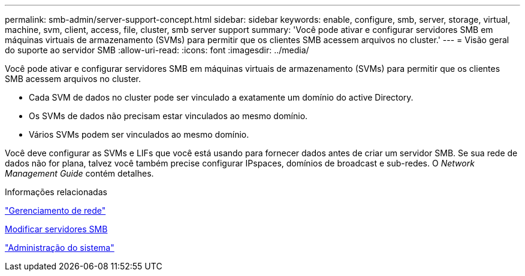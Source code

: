 ---
permalink: smb-admin/server-support-concept.html 
sidebar: sidebar 
keywords: enable, configure, smb, server, storage, virtual, machine, svm, client, access, file, cluster, smb server support 
summary: 'Você pode ativar e configurar servidores SMB em máquinas virtuais de armazenamento (SVMs) para permitir que os clientes SMB acessem arquivos no cluster.' 
---
= Visão geral do suporte ao servidor SMB
:allow-uri-read: 
:icons: font
:imagesdir: ../media/


[role="lead"]
Você pode ativar e configurar servidores SMB em máquinas virtuais de armazenamento (SVMs) para permitir que os clientes SMB acessem arquivos no cluster.

* Cada SVM de dados no cluster pode ser vinculado a exatamente um domínio do active Directory.
* Os SVMs de dados não precisam estar vinculados ao mesmo domínio.
* Vários SVMs podem ser vinculados ao mesmo domínio.


Você deve configurar as SVMs e LIFs que você está usando para fornecer dados antes de criar um servidor SMB. Se sua rede de dados não for plana, talvez você também precise configurar IPspaces, domínios de broadcast e sub-redes. O _Network Management Guide_ contém detalhes.

.Informações relacionadas
link:../networking/networking_reference.html["Gerenciamento de rede"]

xref:modify-servers-task.html[Modificar servidores SMB]

link:../system-admin/index.html["Administração do sistema"]
